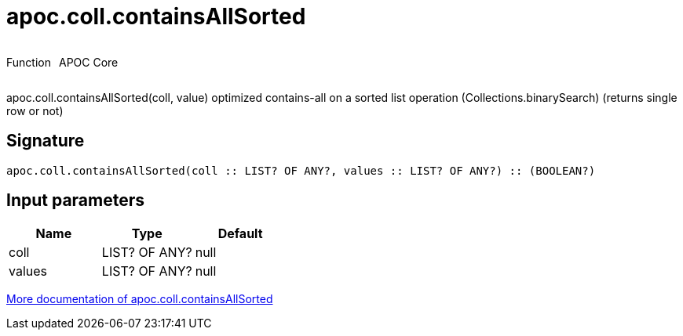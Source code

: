 ////
This file is generated by DocsTest, so don't change it!
////

= apoc.coll.containsAllSorted
:description: This section contains reference documentation for the apoc.coll.containsAllSorted function.



++++
<div style='display:flex'>
<div class='paragraph type function'><p>Function</p></div>
<div class='paragraph release core' style='margin-left:10px;'><p>APOC Core</p></div>
</div>
++++

apoc.coll.containsAllSorted(coll, value) optimized contains-all on a sorted list operation (Collections.binarySearch) (returns single row or not)

== Signature

[source]
----
apoc.coll.containsAllSorted(coll :: LIST? OF ANY?, values :: LIST? OF ANY?) :: (BOOLEAN?)
----

== Input parameters
[.procedures, opts=header]
|===
| Name | Type | Default 
|coll|LIST? OF ANY?|null
|values|LIST? OF ANY?|null
|===

xref::data-structures/collection-list-functions.adoc[More documentation of apoc.coll.containsAllSorted,role=more information]

